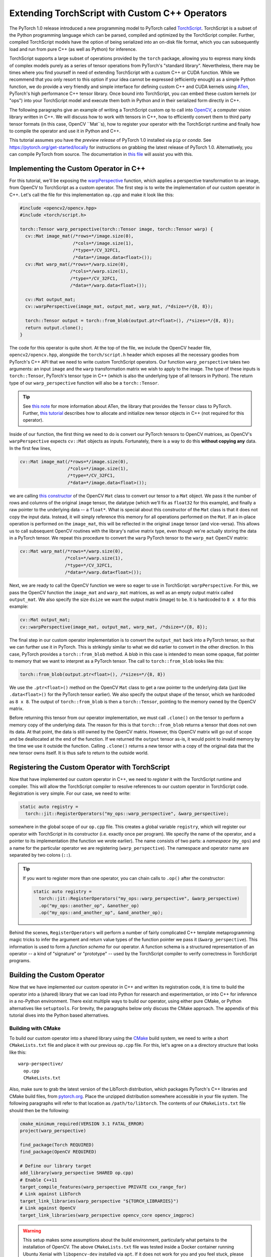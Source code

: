 Extending TorchScript with Custom C++ Operators
===============================================

The PyTorch 1.0 release introduced a new programming model to PyTorch called
`TorchScript <https://pytorch.org/docs/master/jit.html>`_. TorchScript is a
subset of the Python programming language which can be parsed, compiled and
optimized by the TorchScript compiler. Further, compiled TorchScript models have
the option of being serialized into an on-disk file format, which you can
subsequently load and run from pure C++ (as well as Python) for inference.

TorchScript supports a large subset of operations provided by the ``torch``
package, allowing you to express many kinds of complex models purely as a series
of tensor operations from PyTorch's "standard library". Nevertheless, there may
be times where you find yourself in need of extending TorchScript with a custom
C++ or CUDA function. While we recommend that you only resort to this option if
your idea cannot be expressed (efficiently enough) as a simple Python function,
we do provide a very friendly and simple interface for defining custom C++ and
CUDA kernels using `ATen <https://pytorch.org/cppdocs/#aten>`_, PyTorch's high
performance C++ tensor library. Once bound into TorchScript, you can embed these
custom kernels (or "ops") into your TorchScript model and execute them both in
Python and in their serialized form directly in C++.

The following paragraphs give an example of writing a TorchScript custom op to
call into `OpenCV <https://www.opencv.org>`_, a computer vision library written
in C++. We will discuss how to work with tensors in C++, how to efficiently
convert them to third party tensor formats (in this case, OpenCV ``Mat``s), how
to register your operator with the TorchScript runtime and finally how to
compile the operator and use it in Python and C++.

This tutorial assumes you have the *preview release* of PyTorch 1.0 installed
via ``pip`` or `conda`. See https://pytorch.org/get-started/locally for
instructions on grabbing the latest release of PyTorch 1.0. Alternatively, you
can compile PyTorch from source. The documentation in `this file
<https://github.com/pytorch/pytorch/blob/master/CONTRIBUTING.md>`_ will assist
you with this.

Implementing the Custom Operator in C++
---------------------------------------

For this tutorial, we'll be exposing the `warpPerspective
<https://docs.opencv.org/2.4/modules/imgproc/doc/geometric_transformations.html#warpperspective>`_
function, which applies a perspective transformation to an image, from OpenCV to
TorchScript as a custom operator. The first step is to write the implementation
of our custom operator in C++. Let's call the file for this implementation
``op.cpp`` and make it look like this:

.. code-block:: cpp

  #include <opencv2/opencv.hpp>
  #include <torch/script.h>

  torch::Tensor warp_perspective(torch::Tensor image, torch::Tensor warp) {
    cv::Mat image_mat(/*rows=*/image.size(0),
                      /*cols=*/image.size(1),
                      /*type=*/CV_32FC1,
                      /*data=*/image.data<float>());
    cv::Mat warp_mat(/*rows=*/warp.size(0),
                     /*cols=*/warp.size(1),
                     /*type=*/CV_32FC1,
                     /*data=*/warp.data<float>());

    cv::Mat output_mat;
    cv::warpPerspective(image_mat, output_mat, warp_mat, /*dsize=*/{8, 8});

    torch::Tensor output = torch::from_blob(output.ptr<float>(), /*sizes=*/{8, 8});
    return output.clone();
  }

The code for this operator is quite short. At the top of the file, we include
the OpenCV header file, ``opencv2/opencv.hpp``, alongside the ``torch/script.h``
header which exposes all the necessary goodies from PyTorch's C++ API that we
need to write custom TorchScript operators. Our function ``warp_perspective``
takes two arguments: an input ``image`` and the ``warp`` transformation matrix
we wish to apply to the image. The type of these inputs is ``torch::Tensor``,
PyTorch's tensor type in C++ (which is also the underlying type of all tensors
in Python). The return type of our ``warp_perspective`` function will also be a
``torch::Tensor``.

.. tip::

  See `this note <https://pytorch.org/cppdocs/notes/tensor_basics.html>`_ for
  more information about ATen, the library that provides the ``Tensor`` class to
  PyTorch. Further, `this tutorial
  <https://pytorch.org/cppdocs/notes/tensor_creation.html>`_ describes how to
  allocate and initialize new tensor objects in C++ (not required for this
  operator).

Inside of our function, the first thing we need to do is convert our PyTorch
tensors to OpenCV matrices, as OpenCV's ``warpPerspective`` expects ``cv::Mat``
objects as inputs. Fortunately, there is a way to do this **without copying
any** data. In the first few lines,

.. code-block:: cpp

  cv::Mat image_mat(/*rows=*/image.size(0),
                    /*cols=*/image.size(1),
                    /*type=*/CV_32FC1,
                    /*data=*/image.data<float>());

we are calling `this constructor
<https://docs.opencv.org/trunk/d3/d63/classcv_1_1Mat.html#a922de793eabcec705b3579c5f95a643e>`_
of the OpenCV ``Mat`` class to convert our tensor to a ``Mat`` object. We pass
it the number of rows and columns of the original ``image`` tensor, the datatype
(which we'll fix as ``float32`` for this example), and finally a raw pointer to
the underlying data -- a ``float*``. What is special about this constructor of
the ``Mat`` class is that it does not copy the input data. Instead, it will
simply reference this memory for all operations performed on the ``Mat``. If an
in-place operation is performed on the ``image_mat``, this will be reflected in
the original ``image`` tensor (and vice-versa). This allows us to call
subsequent OpenCV routines with the library's native matrix type, even though
we're actually storing the data in a PyTorch tensor. We repeat this procedure to
convert the ``warp`` PyTorch tensor to the ``warp_mat`` OpenCV matrix:

.. code-block:: cpp

  cv::Mat warp_mat(/*rows=*/warp.size(0),
                   /*cols=*/warp.size(1),
                   /*type=*/CV_32FC1,
                   /*data=*/warp.data<float>());

Next, we are ready to call the OpenCV function we were so eager to use in
TorchScript: ``warpPerspective``. For this, we pass the OpenCV function the
``image_mat`` and ``warp_mat`` matrices, as well as an empty output matrix
called ``output_mat``. We also specify the size ``dsize`` we want the output
matrix (image) to be. It is hardcoded to ``8 x 8`` for this example:

.. code-block:: cpp

  cv::Mat output_mat;
  cv::warpPerspective(image_mat, output_mat, warp_mat, /*dsize=*/{8, 8});

The final step in our custom operator implementation is to convert the
``output_mat`` back into a PyTorch tensor, so that we can further use it in
PyTorch. This is strikingly similar to what we did earlier to convert in the
other direction. In this case, PyTorch provides a ``torch::from_blob`` method. A
*blob* in this case is intended to mean some opaque, flat pointer to memory that
we want to interpret as a PyTorch tensor. The call to ``torch::from_blob`` looks
like this:

.. code-block:: cpp

  torch::from_blob(output.ptr<float>(), /*sizes=*/{8, 8})

We use the ``.ptr<float>()`` method on the OpenCV ``Mat`` class to get a raw
pointer to the underlying data (just like ``.data<float>()`` for the PyTorch
tensor earlier). We also specify the output shape of the tensor, which we
hardcoded as ``8 x 8``. The output of ``torch::from_blob`` is then a
``torch::Tensor``, pointing to the memory owned by the OpenCV matrix.

Before returning this tensor from our operator implementation, we must call
``.clone()`` on the tensor to perform a memory copy of the underlying data. The
reason for this is that ``torch::from_blob`` returns a tensor that does not own
its data. At that point, the data is still owned by the OpenCV matrix. However,
this OpenCV matrix will go out of scope and be deallocated at the end of the
function. If we returned the ``output`` tensor as-is, it would point to invalid
memory by the time we use it outside the function. Calling ``.clone()`` returns
a new tensor with a copy of the original data that the new tensor owns itself.
It is thus safe to return to the outside world.

Registering the Custom Operator with TorchScript
------------------------------------------------

Now that have implemented our custom operator in C++, we need to *register* it
with the TorchScript runtime and compiler. This will allow the TorchScript
compiler to resolve references to our custom operator in TorchScript code.
Registration is very simple. For our case, we need to write:

.. code-block:: cpp

  static auto registry =
    torch::jit::RegisterOperators("my_ops::warp_perspective", &warp_perspective);

somewhere in the global scope of our ``op.cpp`` file. This creates a global
variable ``registry``, which will register our operator with TorchScript in its
constructor (i.e. exactly once per program). We specify the name of the
operator, and a pointer to its implementation (the function we wrote earlier).
The name consists of two parts: a *namespace* (``my_ops``) and a name for the
particular operator we are registering (``warp_perspective``). The namespace and
operator name are separated by two colons (``::``).

.. tip::

  If you want to register more than one operator, you can chain calls to
  ``.op()`` after the constructor:

  .. code-block:: cpp

    static auto registry =
      torch::jit::RegisterOperators("my_ops::warp_perspective", &warp_perspective)
      .op("my_ops::another_op", &another_op)
      .op("my_ops::and_another_op", &and_another_op);

Behind the scenes, ``RegisterOperators`` will perform a number of fairly
complicated C++ template metaprogramming magic tricks to infer the argument and
return value types of the function pointer we pass it (``&warp_perspective``).
This information is used to form a *function schema* for our operator. A
function schema is a structured representation of an operator -- a kind of
"signature" or "prototype" -- used by the TorchScript compiler to verify
correctness in TorchScript programs.

Building the Custom Operator
----------------------------

Now that we have implemented our custom operator in C++ and written its
registration code, it is time to build the operator into a (shared) library that
we can load into Python for research and experimentation, or into C++ for
inference in a no-Python environment. There exist multiple ways to build our
operator, using either pure CMake, or Python alternatives like ``setuptools``.
For brevity, the paragraphs below only discuss the CMake approach. The appendix
of this tutorial dives into the Python based alternatives.

Building with CMake
*******************

To build our custom operator into a shared library using the `CMake
<https://cmake.org>`_ build system, we need to write a short ``CMakeLists.txt``
file and place it with our previous ``op.cpp`` file. For this, let's agree on a
a directory structure that looks like this::

  warp-perspective/
    op.cpp
    CMakeLists.txt

Also, make sure to grab the latest version of the LibTorch distribution, which
packages PyTorch's C++ libraries and CMake build files, from `pytorch.org
<https://pytorch.org/get-started/locally>`_. Place the unzipped distribution
somewhere accessible in your file system. The following paragraphs will refer to
that location as ``/path/to/libtorch``. The contents of our ``CMakeLists.txt``
file should then be the following:

.. code-block:: cmake

  cmake_minimum_required(VERSION 3.1 FATAL_ERROR)
  project(warp_perspective)

  find_package(Torch REQUIRED)
  find_package(OpenCV REQUIRED)

  # Define our library target
  add_library(warp_perspective SHARED op.cpp)
  # Enable C++11
  target_compile_features(warp_perspective PRIVATE cxx_range_for)
  # Link against LibTorch
  target_link_libraries(warp_perspective "${TORCH_LIBRARIES}")
  # Link against OpenCV
  target_link_libraries(warp_perspective opencv_core opencv_imgproc)

.. warning::

  This setup makes some assumptions about the build environment, particularly
  what pertains to the installation of OpenCV. The above ``CMakeLists.txt`` file
  was tested inside a Docker container running Ubuntu Xenial with
  ``libopencv-dev`` installed via ``apt``. If it does not work for you and you
  feel stuck, please use the ``Dockerfile`` in the `accompanying tutorial
  repository <https://github.com/pytorch/extension-script>`_ to
  build an isolated, reproducible environment in which to play around with the
  code from this tutorial. If you run into further troubles, please file an
  issue in the tutorial repository or post a question in `our forum
  <http://discuss.pytorch.org/>`_.

To now build our operator, we can run the following commands from our
``warp_perspective`` folder:

.. code-block:: shell

  $ mkdir build
  $ cd build
  $ cmake -DCMAKE_PREFIX_PATH=/path/to/libtorch ..
  -- The C compiler identification is GNU 5.4.0
  -- The CXX compiler identification is GNU 5.4.0
  -- Check for working C compiler: /usr/bin/cc
  -- Check for working C compiler: /usr/bin/cc -- works
  -- Detecting C compiler ABI info
  -- Detecting C compiler ABI info - done
  -- Detecting C compile features
  -- Detecting C compile features - done
  -- Check for working CXX compiler: /usr/bin/c++
  -- Check for working CXX compiler: /usr/bin/c++ -- works
  -- Detecting CXX compiler ABI info
  -- Detecting CXX compiler ABI info - done
  -- Detecting CXX compile features
  -- Detecting CXX compile features - done
  -- Looking for pthread.h
  -- Looking for pthread.h - found
  -- Looking for pthread_create
  -- Looking for pthread_create - not found
  -- Looking for pthread_create in pthreads
  -- Looking for pthread_create in pthreads - not found
  -- Looking for pthread_create in pthread
  -- Looking for pthread_create in pthread - found
  -- Found Threads: TRUE
  -- Found torch: /libtorch/lib/libtorch.so
  -- Configuring done
  -- Generating done
  -- Build files have been written to: /warp_perspective/build
  $ make -j
  Scanning dependencies of target warp_perspective
  [ 50%] Building CXX object CMakeFiles/warp_perspective.dir/op.cpp.o
  [100%] Linking CXX shared library libwarp_perspective.so
  [100%] Built target warp_perspective

which will place a ``libwarp_perspective.so`` shared library file in the
``build`` folder. In the ``cmake`` command above, you should replace
``/path/to/libtorch`` with the path to your unzipped LibTorch distribution.

We will explore how to use and call our operator in detail further below, but to
get an early sensation of success, we can try running the following code in
Python:

.. code-block:: python

  >>> import torch
  >>> torch.ops.load_library("/path/to/libwarp_perspective.so")
  >>> print(torch.ops.my_ops.warp_perspective)

Here, ``/path/to/libwarp_perspective.so`` should be a relative or absolute path
to the ``libwarp_perspective.so`` shared library we just built. If all goes
well, this should print something like

.. code-block:: python

  <built-in method my_ops::warp_perspective of PyCapsule object at 0x7f618fc6fa50>

which is the Python function we will later use to invoke our custom operator.

Using the TorchScript Custom Operator in Python
-----------------------------------------------

Once our custom operator is built into a shared library  we are ready to use
this operator in our TorchScript models in Python. There are two parts to this:
first loading the operator into Python, and second using the operator in
TorchScript code.

You already saw how to import your operator into Python:
``torch.ops.load_library()``. This function takes the path to a shared library
containing custom operators, and loads it into the current process. Loading the
shared library will also execute the constructor of the global
``RegisterOperators`` object we placed into our custom operator implementation
file. This will register our custom operator with the TorchScript compiler and
allow us to use that operator in TorchScript code.

You can refer to your loaded operator as ``torch.ops.<namespace>.<function>``,
where ``<namespace>`` is the namespace part of your operator name, and
``<function>`` the function name of your operator. For the operator we wrote
above, the namespace was ``my_ops`` and the function name ``warp_perspective``,
which means our operator is available as ``torch.ops.my_ops.warp_perspective``.
While this function can be used in scripted or traced TorchScript modules, we
can also just use it in vanilla eager PyTorch and pass it regular PyTorch
tensors:

.. code-block:: python

  >>> import torch
  >>> torch.ops.load_library("libwarp_perspective.so")
  >>> torch.ops.my_ops.warp_perspective(torch.randn(32, 32), torch.rand(3, 3))
  tensor([[0.0000, 0.3218, 0.4611,  ..., 0.4636, 0.4636, 0.4636],
        [0.3746, 0.0978, 0.5005,  ..., 0.4636, 0.4636, 0.4636],
        [0.3245, 0.0169, 0.0000,  ..., 0.4458, 0.4458, 0.4458],
        ...,
        [0.1862, 0.1862, 0.1692,  ..., 0.0000, 0.0000, 0.0000],
        [0.1862, 0.1862, 0.1692,  ..., 0.0000, 0.0000, 0.0000],
        [0.1862, 0.1862, 0.1692,  ..., 0.0000, 0.0000, 0.0000]])


.. note::

	What happens behind the scenes is that the first time you access
	``torch.ops.namespace.function`` in Python, the TorchScript compiler (in C++
	land) will see if a function ``namespace::function`` has been registered, and
	if so, return a Python handle to this function that we can subsequently use to
	call into our C++ operator implementation from Python. This is one noteworthy
	difference between TorchScript custom operators and C++ extensions: C++
	extensions are bound manually using pybind11, while TorchScript custom ops are
	bound on the fly by PyTorch itself. Pybind11 gives you more flexibility with
	regards to what types and classes you can bind into Python and is thus
	recommended for purely eager code, but it is not supported for TorchScript
	ops.

From here on, you can use your custom operator in scripted or traced code just
as you would other functions from the ``torch`` package. In fact, "standard
library" functions like ``torch.matmul`` go through largely the same
registration path as custom operators, which makes custom operators really
first-class citizens when it comes to how and where they can be used in
TorchScript.

Using the Custom Operator with Tracing
**************************************

Let's start by embedding our operator in a traced function. Recall that for
tracing, we start with some vanilla Pytorch code:

.. code-block:: python

  def compute(x, y, z):
      return x.matmul(y) + torch.relu(z)

and then call ``torch.jit.trace`` on it. We further pass ``torch.jit.trace``
some example inputs, which it will forward to our implementation to record the
sequence of operations that occur as the inputs flow through it. The result of
this is effectively a "frozen" version of the eager PyTorch program, which the
TorchScript compiler can further analyze, optimize and serialize:

.. code-block:: python

  >>> inputs = [torch.randn(4, 8), torch.randn(8, 5), torch.randn(4, 5)]
  >>> trace = torch.jit.trace(compute, inputs)
  >>> print(trace.graph)
  graph(%x : Float(4, 8)
      %y : Float(8, 5)
      %z : Float(4, 5)) {
    %3 : Float(4, 5) = aten::matmul(%x, %y)
    %4 : Float(4, 5) = aten::relu(%z)
    %5 : int = prim::Constant[value=1]()
    %6 : Float(4, 5) = aten::add(%3, %4, %5)
    return (%6);
  }

Now, the exciting revelation is that we can simply drop our custom operator into
our PyTorch trace as if it were ``torch.relu`` or any other ``torch`` function:

.. code-block:: python

  torch.ops.load_library("libwarp_perspective.so")

  def compute(x, y, z):
      x = torch.ops.my_ops.warp_perspective(x, torch.eye(3))
      return x.matmul(y) + torch.relu(z)

and then trace it as before:

.. code-block:: python

  >>> inputs = [torch.randn(4, 8), torch.randn(8, 5), torch.randn(8, 5)]
  >>> trace = torch.jit.trace(compute, inputs)
  >>> print(trace.graph)
  graph(%x.1 : Float(4, 8)
      %y : Float(8, 5)
      %z : Float(8, 5)) {
      %3 : int = prim::Constant[value=3]()
      %4 : int = prim::Constant[value=6]()
      %5 : int = prim::Constant[value=0]()
      %6 : int[] = prim::Constant[value=[0, -1]]()
      %7 : Float(3, 3) = aten::eye(%3, %4, %5, %6)
      %x : Float(8, 8) = my_ops::warp_perspective(%x.1, %7)
      %11 : Float(8, 5) = aten::matmul(%x, %y)
      %12 : Float(8, 5) = aten::relu(%z)
      %13 : int = prim::Constant[value=1]()
      %14 : Float(8, 5) = aten::add(%11, %12, %13)
      return (%14);
    }

Integrating TorchScript custom ops into traced PyTorch code is as easy as this!

Using the Custom Operator with Script
*************************************

Besides tracing, another way to arrive at a TorchScript representation of a
PyTorch program is to directly write your code *in* TorchScript. TorchScript is
largely a subset of the Python language, with some restrictions that make it
easier for the TorchScript compiler to reason about programs. You turn your
regular PyTorch code into TorchScript by annotating it with
``@torch.jit.script`` for free functions and ``@torch.jit.script_method`` for
methods in a class (which must also derive from ``torch.jit.ScriptModule``). See
`here <https://pytorch.org/docs/master/jit.html>`_ for more details on
TorchScript annotations.

One particular reason to use TorchScript instead of tracing is that tracing is
unable to capture control flow in PyTorch code. As such, let us consider this
function which does use control flow:

.. code-block:: python

  def compute(x, y):
    if bool(x[0][0] == 42):
        z = 5
    else:
        z = 10
    return x.matmul(y) + z

To convert this function from vanilla PyTorch to TorchScript, we annotate it
with ``@torch.jit.script``:

.. code-block:: python

  @torch.jit.script
  def compute(x, y):
    if bool(x[0][0] == 42):
        z = 5
    else:
        z = 10
    return x.matmul(y) + z

This will just-in-time compile the ``compute`` function into a graph
representation, which we can inspect in the ``compute.graph`` property:

.. code-block:: python

  >>> compute.graph
  graph(%x : Dynamic
      %y : Dynamic) {
    %14 : int = prim::Constant[value=1]()
    %2 : int = prim::Constant[value=0]()
    %7 : int = prim::Constant[value=42]()
    %z.1 : int = prim::Constant[value=5]()
    %z.2 : int = prim::Constant[value=10]()
    %4 : Dynamic = aten::select(%x, %2, %2)
    %6 : Dynamic = aten::select(%4, %2, %2)
    %8 : Dynamic = aten::eq(%6, %7)
    %9 : bool = prim::TensorToBool(%8)
    %z : int = prim::If(%9)
      block0() {
        -> (%z.1)
      }
      block1() {
        -> (%z.2)
      }
    %13 : Dynamic = aten::matmul(%x, %y)
    %15 : Dynamic = aten::add(%13, %z, %14)
    return (%15);
  }

And now, just like before, we can use our custom operator like any other
function inside of our script code:

.. code-block:: python

  torch.ops.load_library("libwarp_perspective.so")

  @torch.jit.script
  def compute(x, y):
    if bool(x[0] == 42):
        z = 5
    else:
        z = 10
    x = torch.ops.my_ops.warp_perspective(x, torch.eye(3))
    return x.matmul(y) + z

When the TorchScript compiler sees the reference to
``torch.ops.my_ops.warp_perspective``, it will find the implementation we
registered via the ``RegisterOperators`` object in C++, and compile it into its
graph representation:

.. code-block:: python

  >>> compute.graph
  graph(%x.1 : Dynamic
      %y : Dynamic) {
      %20 : int = prim::Constant[value=1]()
      %16 : int[] = prim::Constant[value=[0, -1]]()
      %14 : int = prim::Constant[value=6]()
      %2 : int = prim::Constant[value=0]()
      %7 : int = prim::Constant[value=42]()
      %z.1 : int = prim::Constant[value=5]()
      %z.2 : int = prim::Constant[value=10]()
      %13 : int = prim::Constant[value=3]()
      %4 : Dynamic = aten::select(%x.1, %2, %2)
      %6 : Dynamic = aten::select(%4, %2, %2)
      %8 : Dynamic = aten::eq(%6, %7)
      %9 : bool = prim::TensorToBool(%8)
      %z : int = prim::If(%9)
        block0() {
          -> (%z.1)
        }
        block1() {
          -> (%z.2)
        }
      %17 : Dynamic = aten::eye(%13, %14, %2, %16)
      %x : Dynamic = my_ops::warp_perspective(%x.1, %17)
      %19 : Dynamic = aten::matmul(%x, %y)
      %21 : Dynamic = aten::add(%19, %z, %20)
      return (%21);
    }

Notice in particular the reference to ``my_ops::warp_perspective`` at the end of
the graph.

.. attention::

	The TorchScript graph representation is still subject to change. Do not rely
	on it looking like this.

And that's really it when it comes to using our custom operator in Python. In
short, you import the library containing your operator(s) using
``torch.ops.load_library``, and call your custom op like any other ``torch``
operator from your traced or scripted TorchScript code.

Using the TorchScript Custom Operator in C++
--------------------------------------------

One useful feature of TorchScript is the ability to serialize a model into an
on-disk file. This file can be sent over the wire, stored in a file system or,
more importantly, be dynamically deserialized and executed without needing to
keep the original source code around. This is possible in Python, but also in
C++. For this, PyTorch provides `a pure C++ API <https://pytorch.org/cppdocs/>`_
for deserializing as well as executing TorchScript models. If you haven't yet,
please read `the tutorial on loading and running serialized TorchScript models
in C++ <https://pytorch.org/tutorials/advanced/cpp_export.html>`_, on which the
next few paragraphs will build.

In short, custom operators can be executed just like regular ``torch`` operators
even when deserialized from a file and run in C++. The only requirement for this
is to link the custom operator shared library we built earlier with the C++
application in which we execute the model. In Python, this worked simply calling
``torch.ops.load_library``. In C++, you need to link the shared library with
your main application in whatever build system you are using. The following
example will showcase this using CMake.

.. note::

	Technically, you can also dynamically load the shared library into your C++
	application at runtime in much the same way we did it in Python. On Linux,
	`you can do this with dlopen
	<http://tldp.org/HOWTO/Program-Library-HOWTO/dl-libraries.html>`_. There exist
	equivalents on other platforms.

Building on the C++ execution tutorial linked above, let's start with a minimal
C++ application in one file, ``main.cpp`` in a different folder from our
custom operator, that loads and executes a serialized TorchScript model:

.. code-block:: cpp

  #include <torch/script.h> // One-stop header.

  #include <iostream>
  #include <memory>


  int main(int argc, const char* argv[]) {
    if (argc != 2) {
      std::cerr << "usage: example-app <path-to-exported-script-module>\n";
      return -1;
    }

    // Deserialize the ScriptModule from a file using torch::jit::load().
    std::shared_ptr<torch::jit::script::Module> module = torch::jit::load(argv[1]);

    std::vector<torch::jit::IValue> inputs;
    inputs.push_back(torch::randn({4, 8}));
    inputs.push_back(torch::randn({8, 5}));

    torch::Tensor output = module->forward(std::move(inputs)).toTensor();

    std::cout << output << std::endl;
  }

Along with a small ``CMakeLists.txt`` file:

.. code-block:: cmake

  cmake_minimum_required(VERSION 3.1 FATAL_ERROR)
  project(example_app)

  find_package(Torch REQUIRED)

  add_executable(example_app main.cpp)
  target_link_libraries(example_app "${TORCH_LIBRARIES}")
  target_compile_features(example_app PRIVATE cxx_range_for)

At this point, we should be able to build the application:

.. code-block:: cpp

  $ mkdir build
  $ cd build
  $ cmake -DCMAKE_PREFIX_PATH=/path/to/libtorch ..
  -- The C compiler identification is GNU 5.4.0
  -- The CXX compiler identification is GNU 5.4.0
  -- Check for working C compiler: /usr/bin/cc
  -- Check for working C compiler: /usr/bin/cc -- works
  -- Detecting C compiler ABI info
  -- Detecting C compiler ABI info - done
  -- Detecting C compile features
  -- Detecting C compile features - done
  -- Check for working CXX compiler: /usr/bin/c++
  -- Check for working CXX compiler: /usr/bin/c++ -- works
  -- Detecting CXX compiler ABI info
  -- Detecting CXX compiler ABI info - done
  -- Detecting CXX compile features
  -- Detecting CXX compile features - done
  -- Looking for pthread.h
  -- Looking for pthread.h - found
  -- Looking for pthread_create
  -- Looking for pthread_create - not found
  -- Looking for pthread_create in pthreads
  -- Looking for pthread_create in pthreads - not found
  -- Looking for pthread_create in pthread
  -- Looking for pthread_create in pthread - found
  -- Found Threads: TRUE
  -- Found torch: /libtorch/lib/libtorch.so
  -- Configuring done
  -- Generating done
  -- Build files have been written to: /example_app/build
  $ make -j
  Scanning dependencies of target example_app
  [ 50%] Building CXX object CMakeFiles/example_app.dir/main.cpp.o
  [100%] Linking CXX executable example_app
  [100%] Built target example_app

And run it without passing a model just yet:

.. code-block:: cpp

  $ ./example_app
  usage: example_app <path-to-exported-script-module>

Next, let's serialize the script function we wrote earlier that uses our custom
operator:

.. code-block:: python

  torch.ops.load_library("libwarp_perspective.so")

  @torch.jit.script
  def compute(x, y):
    if bool(x[0][0] == 42):
        z = 5
    else:
        z = 10
    x = torch.ops.my_ops.warp_perspective(x, torch.eye(3))
    return x.matmul(y) + z

  compute.save("example.pt")

The last line will serialize the script function into a file called
"example.pt". If we then pass this serialized model to our C++ application, we
can run it straight away:

.. code-block:: cpp

  $ ./example_app example.pt
  terminate called after throwing an instance of 'torch::jit::script::ErrorReport'
  what():
  Schema not found for node. File a bug report.
  Node: %16 : Dynamic = my_ops::warp_perspective(%0, %19)

Or maybe not. Maybe not just yet. Of course! We haven't linked the custom
operator library with our application yet. Let's do this right now, and to do it
properly let's update our file organization slightly, to look like this::

  example_app/
    CMakeLists.txt
    main.cpp
    warp_perspective/
      CMakeLists.txt
      op.cpp

This will allow us to add the ``warp_perspective`` library CMake target as a
subdirectory of our application target. The top level ``CMakeLists.txt`` in the
``example_app`` folder should look like this:

.. code-block:: cmake

  cmake_minimum_required(VERSION 3.1 FATAL_ERROR)
  project(example_app)

  find_package(Torch REQUIRED)

  add_subdirectory(warp_perspective)

  add_executable(example_app main.cpp)
  target_link_libraries(example_app "${TORCH_LIBRARIES}")
  target_link_libraries(example_app -Wl,--no-as-needed warp_perspective)
  target_compile_features(example_app PRIVATE cxx_range_for)

This basic CMake configuration looks much like before, except that we add the
``warp_perspective`` CMake build as a subdirectory. Once its CMake code runs, we
link our ``example_app`` application with the ``warp_perspective`` shared
library.

.. attention::

  There is one crucial detail embedded in the above example: The
  ``-Wl,--no-as-needed`` prefix to the ``warp_perspective`` link line. This is
  required because we will not actually be calling any function from the
  ``warp_perspective`` shared library in our application code. We only need the
  global ``RegisterOperators`` object's constructor to run. Inconveniently, this
  confuses the linker and makes it think it can just skip linking against the
  library altogether. On Linux, the ``-Wl,--no-as-needed`` flag forces the link
  to happen (NB: this flag is specific to Linux!). There are other workarounds
  for this. The simplest is to define *some function* in the operator library
  that you need to call from the main application. This could be as simple as a
  function ``void init();`` declared in some header, which is then defined as
  ``void init() { }`` in the operator library. Calling this ``init()`` function
  in the main application will give the linker the impression that this is a
  library worth linking against. Unfortunately, this is outside of our control,
  and we would rather let you know the reason and the simple workaround for this
  than handing you some opaque macro to plop in your code.

Now, since we find the ``Torch`` package at the top level now, the
``CMakeLists.txt`` file in the  ``warp_perspective`` subdirectory can be
shortened a bit. It should look like this:

.. code-block:: cmake

  find_package(OpenCV REQUIRED)
  add_library(warp_perspective SHARED op.cpp)
  target_compile_features(warp_perspective PRIVATE cxx_range_for)
  target_link_libraries(warp_perspective PRIVATE "${TORCH_LIBRARIES}")
  target_link_libraries(warp_perspective PRIVATE opencv_core opencv_photo)

Let's re-build our example app, which will also link with the custom operator
library. In the top level ``example_app`` directory:

.. code-block:: shell

  $ mkdir build
  $ cd build
  $ cmake -DCMAKE_PREFIX_PATH=/path/to/libtorch ..
  -- The C compiler identification is GNU 5.4.0
  -- The CXX compiler identification is GNU 5.4.0
  -- Check for working C compiler: /usr/bin/cc
  -- Check for working C compiler: /usr/bin/cc -- works
  -- Detecting C compiler ABI info
  -- Detecting C compiler ABI info - done
  -- Detecting C compile features
  -- Detecting C compile features - done
  -- Check for working CXX compiler: /usr/bin/c++
  -- Check for working CXX compiler: /usr/bin/c++ -- works
  -- Detecting CXX compiler ABI info
  -- Detecting CXX compiler ABI info - done
  -- Detecting CXX compile features
  -- Detecting CXX compile features - done
  -- Looking for pthread.h
  -- Looking for pthread.h - found
  -- Looking for pthread_create
  -- Looking for pthread_create - not found
  -- Looking for pthread_create in pthreads
  -- Looking for pthread_create in pthreads - not found
  -- Looking for pthread_create in pthread
  -- Looking for pthread_create in pthread - found
  -- Found Threads: TRUE
  -- Found torch: /libtorch/lib/libtorch.so
  -- Configuring done
  -- Generating done
  -- Build files have been written to: /warp_perspective/example_app/build
  $ make -j
  Scanning dependencies of target warp_perspective
  [ 25%] Building CXX object warp_perspective/CMakeFiles/warp_perspective.dir/op.cpp.o
  [ 50%] Linking CXX shared library libwarp_perspective.so
  [ 50%] Built target warp_perspective
  Scanning dependencies of target example_app
  [ 75%] Building CXX object CMakeFiles/example_app.dir/main.cpp.o
  [100%] Linking CXX executable example_app
  [100%] Built target example_app

If we now run the ``example_app`` binary and hand it our serialized model, we
should arrive at a happy ending:

.. code-block:: shell

  $ ./example_app example.pt
  11.4125   5.8262   9.5345   8.6111  12.3997
   7.4683  13.5969   9.0850  11.0698   9.4008
   7.4597  15.0926  12.5727   8.9319   9.0666
   9.4834  11.1747   9.0162  10.9521   8.6269
  10.0000  10.0000  10.0000  10.0000  10.0000
  10.0000  10.0000  10.0000  10.0000  10.0000
  10.0000  10.0000  10.0000  10.0000  10.0000
  10.0000  10.0000  10.0000  10.0000  10.0000
  [ Variable[CPUFloatType]{8,5} ]

Success! You are now ready to inference away.

Conclusion
----------

This tutorial walked you throw how to implement a custom TorchScript operator in
C++, how to build it into a shared library, how to use it in Python to define
TorchScript models and lastly how to load it into a C++ application for
inference workloads. You are now ready to extend your TorchScript models with
C++ operators that interface with third party C++ libraries, write custom high
performance CUDA kernels, or implement any other use case that requires the
lines between Python, TorchScript and C++ to blend smoothly.

As always, if you run into any problems or have questions, you can use our
`forum <https://discuss.pytorch.org/>`_ or `GitHub issues
<https://github.com/pytorch/pytorch/issues>`_ to get in touch.

Appendix A: More Ways of Building Custom Operators
--------------------------------------------------

The section "Building the Custom Operator" explained how to build a custom
operator into a shared library using CMake. This appendix outlines two further
approaches for compilation. Both of them use Python as the "driver" or
"interface" to the compilation process. Also, both re-use the `existing
infrastructure <https://pytorch.org/docs/stable/cpp_extension.html>`_ PyTorch
provides for `*C++ extensions*
<https://pytorch.org/tutorials/advanced/cpp_extension.html>`_, which are the
vanilla (eager) PyTorch equivalent of TorchScript custom operators that rely on
`pybind11 <https://github.com/pybind/pybind11>`_ for "explicit" binding of
functions from C++ into Python.

The first approach uses C++ extensions' `convenient just-in-time (JIT)
compilation interface
<https://pytorch.org/docs/stable/cpp_extension.html#torch.utils.cpp_extension.load>`_
to compile your code in the background of your PyTorch script the first time you
run it. The second approach relies on the venerable ``setuptools`` package and
involves writing a separate ``setup.py`` file. This allows more advanced
configuration as well as integration with other ``setuptools``-based projects.
We will explore both approaches in detail below.

Building with JIT compilation
*****************************

The JIT compilation feature provided by the PyTorch C++ extension toolkit allows
embedding the compilation of your custom operator directly into your Python
code, e.g. at the top of your training script.

.. note::

	"JIT compilation" here has nothing to do with the JIT compilation taking place
	in the TorchScript compiler to optimize your program. It simply means that
	your custom operator C++ code will be compiled in a folder under your system's
	`/tmp` directory the first time you import it, as if you had compiled it
	yourself beforehand.

This JIT compilation feature comes in two flavors. In the first, you still keep
your operator implementation in a separate file (``op.cpp``), and then use
``torch.utils.cpp_extension.load()`` to compile your extension. Usually, this
function will return the Python module exposing your C++ extension. However,
since we are not compiling our custom operator into its own Python module, we
only want to compile a plain shared library . Fortunately,
``torch.utils.cpp_extension.load()`` has an argument ``is_python_module`` which
we can set to ``False`` to indicate that we are only interested in building a
shared library and not a Python module. ``torch.utils.cpp_extension.load()``
will then compile and also load the shared library into the current process,
just like ``torch.ops.load_library`` did before:

.. code-block:: python

  import torch.utils.cpp_extension

  torch.utils.cpp_extension.load(
      name="warp_perspective",
      sources=["op.cpp"],
      extra_ldflags=["-lopencv_core", "-lopencv_imgproc"],
      is_python_module=False,
      verbose=True
  )

  print(torch.ops.my_ops.warp_perspective)

This should approximately print:

.. code-block:: python

  <built-in method my_ops::warp_perspective of PyCapsule object at 0x7f3e0f840b10>

The second flavor of JIT compilation allows you to pass the source code for your
custom TorchScript operator as a string. For this, use
``torch.utils.cpp_extension.load_inline``:

.. code-block:: python

  import torch
  import torch.utils.cpp_extension

  op_source = """
  #include <opencv2/opencv.hpp>
  #include <torch/script.h>

  torch::Tensor warp_perspective(torch::Tensor image, torch::Tensor warp) {
    cv::Mat image_mat(/*rows=*/image.size(0),
                      /*cols=*/image.size(1),
                      /*type=*/CV_32FC1,
                      /*data=*/image.data<float>());
    cv::Mat warp_mat(/*rows=*/warp.size(0),
                     /*cols=*/warp.size(1),
                     /*type=*/CV_32FC1,
                     /*data=*/warp.data<float>());

    cv::Mat output_mat;
    cv::warpPerspective(image_mat, output_mat, warp_mat, /*dsize=*/{64, 64});

    torch::Tensor output =
      torch::from_blob(output_mat.ptr<float>(), /*sizes=*/{64, 64});
    return output.clone();
  }

  static auto registry =
    torch::jit::RegisterOperators("my_ops::warp_perspective", &warp_perspective);
  """

  torch.utils.cpp_extension.load_inline(
      name="warp_perspective",
      cpp_sources=op_source,
      extra_ldflags=["-lopencv_core", "-lopencv_imgproc"],
      is_python_module=False,
      verbose=True,
  )

  print(torch.ops.my_ops.warp_perspective)

Naturally, it is best practice to only use
``torch.utils.cpp_extension.load_inline`` if your source code is reasonably
short.

Building with Setuptools
************************

The second approach to building our custom operator exclusively from Python is
to use ``setuptools``. This has the advantage that ``setuptools`` has a quite
powerful and extensive interface for building Python modules written in C++.
However, since ``setuptools`` is really intended for building Python modules and
not plain shared libraries (which do not have the necessary entry points Python
expects from a module), this route can be slightly quirky. That said, all you
need is a ``setup.py`` file in place of the ``CMakeLists.txt`` which looks like
this:

.. code-block::

  from setuptools import setup
  from torch.utils.cpp_extension import BuildExtension, CppExtension

  setup(
      name="warp_perspective",
      ext_modules=[
          CppExtension(
              "warp_perspective",
              ["example_app/warp_perspective/op.cpp"],
              libraries=["opencv_core", "opencv_imgproc"],
          )
      ],
      cmdclass={"build_ext": BuildExtension.with_options(no_python_abi_suffix=True)},
  )


Notice that we enabled the ``no_python_abi_suffix`` option in the
``BuildExtension`` at the bottom. This instructs ``setuptools`` to omit any
Python-3 specific ABI suffixes in the name of the produced shared library.
Otherwise, on Python 3.7 for example, the library may be called
``warp_perspective.cpython-37m-x86_64-linux-gnu.so`` where
``cpython-37m-x86_64-linux-gnu`` is the ABI tag, but we really just want it to
be called ``warp_perspective.so``

If we now run ``python setup.py build develop`` in a terminal from within the
folder in which ``setup.py`` is situated, we should see something like:

.. code-block:: shell

  $ python setup.py build develop
  running build
  running build_ext
  building 'warp_perspective' extension
  creating build
  creating build/temp.linux-x86_64-3.7
  gcc -pthread -B /root/local/miniconda/compiler_compat -Wl,--sysroot=/ -Wsign-compare -DNDEBUG -g -fwrapv -O3 -Wall -Wstrict-prototypes -fPIC -I/root/local/miniconda/lib/python3.7/site-packages/torch/lib/include -I/root/local/miniconda/lib/python3.7/site-packages/torch/lib/include/torch/csrc/api/include -I/root/local/miniconda/lib/python3.7/site-packages/torch/lib/include/TH -I/root/local/miniconda/lib/python3.7/site-packages/torch/lib/include/THC -I/root/local/miniconda/include/python3.7m -c op.cpp -o build/temp.linux-x86_64-3.7/op.o -DTORCH_API_INCLUDE_EXTENSION_H -DTORCH_EXTENSION_NAME=warp_perspective -D_GLIBCXX_USE_CXX11_ABI=0 -std=c++11
  cc1plus: warning: command line option ‘-Wstrict-prototypes’ is valid for C/ObjC but not for C++
  creating build/lib.linux-x86_64-3.7
  g++ -pthread -shared -B /root/local/miniconda/compiler_compat -L/root/local/miniconda/lib -Wl,-rpath=/root/local/miniconda/lib -Wl,--no-as-needed -Wl,--sysroot=/ build/temp.linux-x86_64-3.7/op.o -lopencv_core -lopencv_imgproc -o build/lib.linux-x86_64-3.7/warp_perspective.so
  running develop
  running egg_info
  creating warp_perspective.egg-info
  writing warp_perspective.egg-info/PKG-INFO
  writing dependency_links to warp_perspective.egg-info/dependency_links.txt
  writing top-level names to warp_perspective.egg-info/top_level.txt
  writing manifest file 'warp_perspective.egg-info/SOURCES.txt'
  reading manifest file 'warp_perspective.egg-info/SOURCES.txt'
  writing manifest file 'warp_perspective.egg-info/SOURCES.txt'
  running build_ext
  copying build/lib.linux-x86_64-3.7/warp_perspective.so ->
  Creating /root/local/miniconda/lib/python3.7/site-packages/warp-perspective.egg-link (link to .)
  Adding warp-perspective 0.0.0 to easy-install.pth file

  Installed /warp_perspective
  Processing dependencies for warp-perspective==0.0.0
  Finished processing dependencies for warp-perspective==0.0.0

This will produce a shared library called ``warp_perspective.so``, which we can
pass to ``torch.ops.load_library`` as we did earlier to make our operator
visible to TorchScript:

.. code-block::

  >>> import torch
  >>> torch.ops.load_library("warp_perspective.so")
  >>> print(torch.ops.custom.warp_perspective)
  <built-in method custom::warp_perspective of PyCapsule object at 0x7ff51c5b7bd0>
